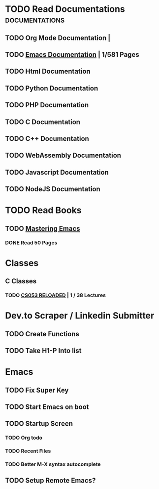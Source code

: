 * TODO Read Documentations                                   :documentations:
** TODO Org Mode Documentation | 
** TODO [[/home/steffan/documentations/emacs.pdf][Emacs Documentation]] | 1/581 Pages
** TODO Html Documentation
** TODO Python Documentation
** TODO PHP Documentation
** TODO C Documentation
** TODO C++ Documentation
** TODO WebAssembly Documentation
** TODO Javascript Documentation
** TODO NodeJS Documentation
* TODO Read Books
** TODO [[/home/steffan/Downloads/Mastering.pdf][Mastering Emacs]]
*** DONE Read 50 Pages
* Classes
** C Classes
*** TODO [[http://cs.brown.edu/courses/cs053/current/lectures.htm][CS053 RELOADED]] | 1 / 38 Lectures
* Dev.to Scraper / Linkedin Submitter
** TODO Create Functions
** TODO Take H1-P Into list
* Emacs
** TODO Fix Super Key
** TODO Start Emacs on boot
** TODO Startup Screen
*** TODO Org todo
*** TODO Recent Files
*** TODO Better M-X syntax autocomplete
** TODO Setup Remote Emacs?
